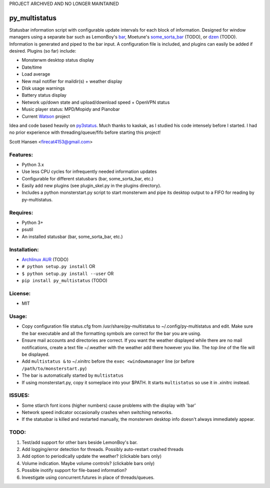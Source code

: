 PROJECT ARCHIVED AND NO LONGER MAINTAINED

py_multistatus
==============

Statusbar information script with configurable update intervals for each block of information. Designed for window managers using a separate bar such as LemonBoy's `bar <https://github.com/LemonBoy/bar>`_, Moetune's `some_sorta_bar <https://github.com/moetunes/Some_sorta_bar>`_ (TODO), or `dzen <https://github.com/robm/dzen>`_ (TODO). Information is generated and piped to the bar input. A configuration file is included, and plugins can easily be added if desired. Plugins (so far) include:

* Monsterwm desktop status display
* Date/time
* Load average
* New mail notifier for maildir(s) + weather display
* Disk usage warnings
* Battery status display
* Network up/down state and upload/download speed + OpenVPN status
* Music player status: MPD/Mopidy and Pianobar
* Current `Watson <http://tailordev.github.io/Watson/>`_ project

Idea and code based heavily on `py3status <https://github.com/kaszak/py3status>`_. Much thanks to kaskak, as I studied his code intensely before I started. I had no prior experience with threading/queue/fifo before starting this project!

Scott Hansen <firecat4153@gmail.com>

Features:
---------

* Python 3.x
* Use less CPU cycles for infrequently needed information updates
* Configurable for different statusbars (bar, some_sorta_bar, etc.)
* Easily add new plugins (see plugin_skel.py in the plugins directory).
* Includes a python monsterstart.py script to start monsterwm and pipe its desktop output to a FIFO for reading by py-multistatus.

Requires: 
---------

* Python 3+
* psutil
* An installed statusbar (bar, some_sorta_bar, etc.)

Installation:
-------------

* `Archlinux AUR <link here>`_ (TODO)
* ``# python setup.py install``  OR
* ``$ python setup.py install --user`` OR
* ``pip install py_multistatus`` (TODO)

License:
--------

* MIT

Usage:
------

* Copy configuration file status.cfg from /usr/share/py-multistatus to ~/.config/py-multistatus and edit. Make sure the bar executable and all the formatting symbols are correct for the bar you are using.
* Ensure mail accounts and directories are correct. If you want the weather displayed while there are no mail notifications, create a text file ~/.weather with the weather add there however you like. The *top line* of the file will be displayed.
* Add ``multistatus &`` to ~/.xinitrc before the ``exec <windowmanager`` line (or before ``/path/to/monsterstart.py``)
* The bar is automatically started by ``multistatus``
* If using monsterstart.py, copy it someplace into your $PATH. It starts ``multistatus`` so use it in .xinitrc instead.

ISSUES:
-------

* Some stlarch font icons (higher numbers) cause problems with the display with 'bar'
* Network speed indicator occasionally crashes when switching networks.
* If the statusbar is killed and restarted manually, the monsterwm desktop info doesn't always immediately appear.

TODO:
-----

1. Test/add support for other bars beside LemonBoy's bar.
2. Add logging/error detection for threads. Possibly auto-restart crashed threads
3. Add option to periodically update the weather? (clickable bars only)
4. Volume indication. Maybe volume controls? (clickable bars only)
5. Possible inotify support for file-based information?
6. Investigate using concurrent.futures in place of threads/queues.
